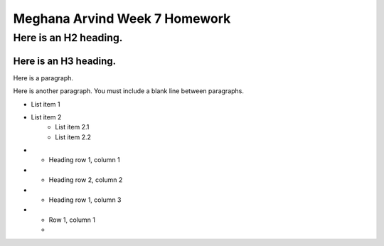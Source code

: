 Meghana Arvind Week 7 Homework
##############################

Here is an H2 heading.
**********************

Here is an H3 heading.
======================

Here is a paragraph.

Here is another paragraph. You must include a blank line between paragraphs.

* List item 1
* List item 2
    * List item 2.1
    * List item 2.2
	
* - Heading row 1, column 1
* - Heading row 2, column 2
* - Heading row 1, column 3

* - Row 1, column 1
  - 
  
  
 
